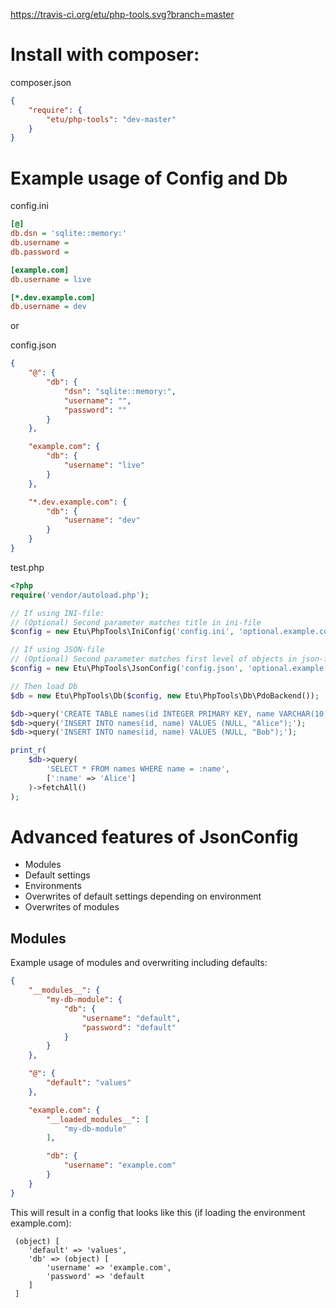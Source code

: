 [[https://travis-ci.org/etu/php-tools][https://travis-ci.org/etu/php-tools.svg?branch=master]]

* Install with composer:
composer.json
#+NAME: composer.json
#+BEGIN_SRC json
{
    "require": {
        "etu/php-tools": "dev-master"
    }
}
#+END_SRC

* Example usage of Config and Db

config.ini
#+NAME: config.ini
#+BEGIN_SRC ini
[@]
db.dsn = 'sqlite::memory:'
db.username =
db.password =

[example.com]
db.username = live

[*.dev.example.com]
db.username = dev
#+END_SRC

or

config.json
#+NAME: config.json
#+BEGIN_SRC json
{
    "@": {
        "db": {
            "dsn": "sqlite::memory:",
            "username": "",
            "password": ""
        }
    },

    "example.com": {
        "db": {
            "username": "live"
        }
    },

    "*.dev.example.com": {
        "db": {
            "username": "dev"
        }
    }
}
#+END_SRC

test.php
#+NAME: test.php
#+BEGIN_SRC php
<?php
require('vendor/autoload.php');

// If using INI-file:
// (Optional) Second parameter matches title in ini-file
$config = new Etu\PhpTools\IniConfig('config.ini', 'optional.example.com');

// If using JSON-file
// (Optional) Second parameter matches first level of objects in json-file
$config = new Etu\PhpTools\JsonConfig('config.json', 'optional.example.com');

// Then load Db
$db = new Etu\PhpTools\Db($config, new Etu\PhpTools\Db\PdoBackend());

$db->query('CREATE TABLE names(id INTEGER PRIMARY KEY, name VARCHAR(10));');
$db->query('INSERT INTO names(id, name) VALUES (NULL, "Alice");');
$db->query('INSERT INTO names(id, name) VALUES (NULL, "Bob");');

print_r(
    $db->query(
        'SELECT * FROM names WHERE name = :name',
        [':name' => 'Alice']
    )->fetchAll()
);
#+END_SRC

* Advanced features of JsonConfig
  - Modules
  - Default settings
  - Environments
  - Overwrites of default settings depending on environment
  - Overwrites of modules

** Modules
Example usage of modules and overwriting including defaults:
#+NAME: modules.json
#+BEGIN_SRC json
{
    "__modules__": {
        "my-db-module": {
            "db": {
                "username": "default",
                "password": "default"
            }
        }
    },

    "@": {
        "default": "values"
    },

    "example.com": {
        "__loaded_modules__": [
            "my-db-module"
        ],

        "db": {
            "username": "example.com"
        }
    }
}
#+END_SRC

This will result in a config that looks like this (if loading the environment example.com):
:  (object) [
:     'default' => 'values',
:     'db' => (object) [
:         'username' => 'example.com',
:         'password' => 'default
:     ]
:  ]
